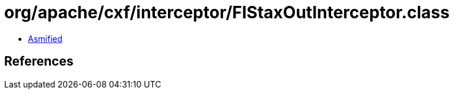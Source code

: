 = org/apache/cxf/interceptor/FIStaxOutInterceptor.class

 - link:FIStaxOutInterceptor-asmified.java[Asmified]

== References

